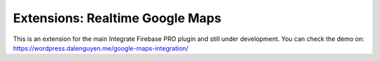 Extensions: Realtime Google Maps
=============

This is an extension for the main Integrate Firebase PRO plugin and still under development. You can check the demo on: https://wordpress.dalenguyen.me/google-maps-integration/

.. raw:: html

    <div style="position: relative; padding-bottom: 10%; height: 0; overflow: hidden; max-width: 100%; height: auto;">
        <iframe width="560" height="315" src="https://www.youtube.com/embed/RQ-H03tYKg" frameborder="0" allow="accelerometer; autoplay; encrypted-media; gyroscope; picture-in-picture" allowfullscreen></iframe>
    </div>